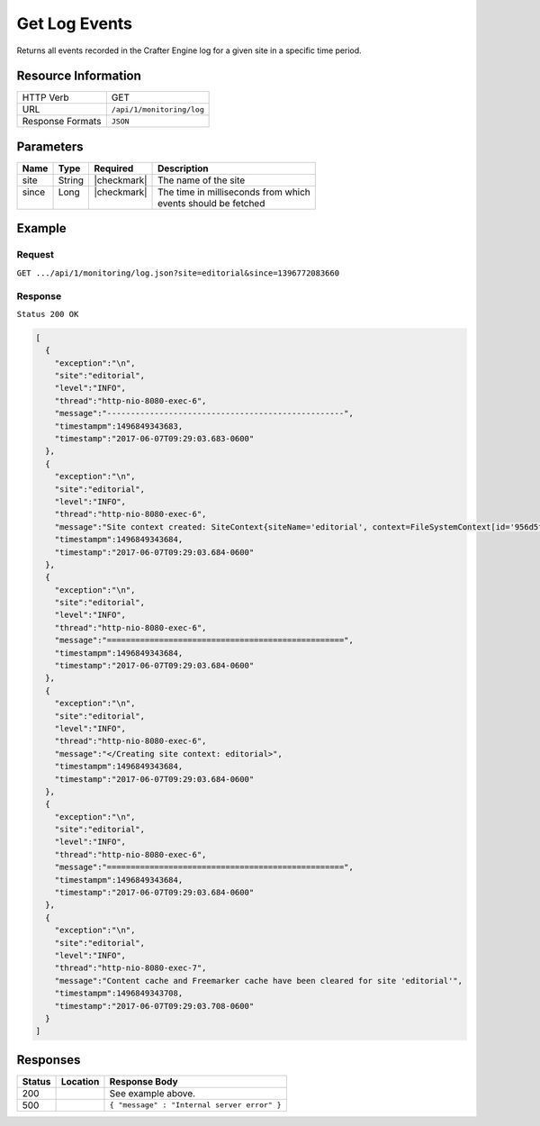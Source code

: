 .. .. include:: /includes/unicode-checkmark.rst

.. _crafter-engine-api-monitoring-log:

==============
Get Log Events
==============

Returns all events recorded in the Crafter Engine log for a given site in a specific time period.

--------------------
Resource Information
--------------------

+----------------------------+-------------------------------------------------------------------+
|| HTTP Verb                 || GET                                                              |
+----------------------------+-------------------------------------------------------------------+
|| URL                       || ``/api/1/monitoring/log``                                        |
+----------------------------+-------------------------------------------------------------------+
|| Response Formats          || ``JSON``                                                         |
+----------------------------+-------------------------------------------------------------------+

----------
Parameters
----------

+-------------------------+-------------+---------------+--------------------------------------+
|| Name                   || Type       || Required     || Description                         |
+=========================+=============+===============+======================================+
|| site                   || String     || |checkmark|  || The name of the site                |
+-------------------------+-------------+---------------+--------------------------------------+
|| since                  || Long       || |checkmark|  || The time in milliseconds from which |
||                        ||            ||              || events should be fetched            |
+-------------------------+-------------+---------------+--------------------------------------+

-------
Example
-------

^^^^^^^
Request
^^^^^^^

``GET .../api/1/monitoring/log.json?site=editorial&since=1396772083660``

^^^^^^^^
Response
^^^^^^^^

``Status 200 OK``

.. code-block:: json

  [
    {
      "exception":"\n",
      "site":"editorial",
      "level":"INFO",
      "thread":"http-nio-8080-exec-6",
      "message":"--------------------------------------------------",
      "timestampm":1496849343683,
      "timestamp":"2017-06-07T09:29:03.683-0600"
    },
    {
      "exception":"\n",
      "site":"editorial",
      "level":"INFO",
      "thread":"http-nio-8080-exec-6",
      "message":"Site context created: SiteContext{siteName='editorial', context=FileSystemContext[id='956d5fb84b63a77a74970bb378eca361', storeAdapter='org.craftercms.core.store.impl.filesystem.FileSystemContentStoreAdapter@38783f6c', storeServerUrl='null', rootFolderPath='file:../data/repos/sites/editorial/sandbox/', rootFolder=../data/repos/sites/editorial/sandbox, mergingOn=true, cacheOn=false, maxAllowedItemsInCache=0, ignoreHiddenFiles=true], fallback=false, staticAssetsPath='/static-assets', templatesPath='/', restScriptsPath='/scripts/rest', controllerScriptsPath='/scripts/controllers', configPaths=[/config/site.xml, /config/env/default/site.xml, classpath:crafter/engine/extension/sites/editorial/site.xml], applicationContextPaths=[/config/spring/application-context.xml, /config/env/default/spring/application-context.xml, classpath:crafter/engine/extension/sites/editorial/spring/application-context.xml], groovyClassesPath='/scripts/classes'}",
      "timestampm":1496849343684,
      "timestamp":"2017-06-07T09:29:03.684-0600"
    },
    {
      "exception":"\n",
      "site":"editorial",
      "level":"INFO",
      "thread":"http-nio-8080-exec-6",
      "message":"==================================================",
      "timestampm":1496849343684,
      "timestamp":"2017-06-07T09:29:03.684-0600"
    },
    {
      "exception":"\n",
      "site":"editorial",
      "level":"INFO",
      "thread":"http-nio-8080-exec-6",
      "message":"</Creating site context: editorial>",
      "timestampm":1496849343684,
      "timestamp":"2017-06-07T09:29:03.684-0600"
    },
    {
      "exception":"\n",
      "site":"editorial",
      "level":"INFO",
      "thread":"http-nio-8080-exec-6",
      "message":"==================================================",
      "timestampm":1496849343684,
      "timestamp":"2017-06-07T09:29:03.684-0600"
    },
    {
      "exception":"\n",
      "site":"editorial",
      "level":"INFO",
      "thread":"http-nio-8080-exec-7",
      "message":"Content cache and Freemarker cache have been cleared for site 'editorial'",
      "timestampm":1496849343708,
      "timestamp":"2017-06-07T09:29:03.708-0600"
    }
  ]

---------
Responses
---------

+---------+--------------------------------+-----------------------------------------------------+
|| Status || Location                      || Response Body                                      |
+=========+================================+=====================================================+
|| 200    ||                               || See example above.                                 |
+---------+--------------------------------+-----------------------------------------------------+
|| 500    ||                               || ``{ "message" : "Internal server error" }``        |
+---------+--------------------------------+-----------------------------------------------------+
